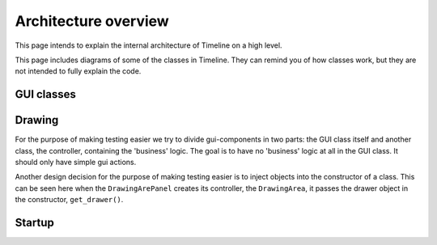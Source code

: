 Architecture overview
=====================

This page intends to explain the internal architecture of Timeline on a high
level.

This page includes diagrams of some of the classes in Timeline. They can remind
you of how classes work, but they are not intended to fully explain the code.

GUI classes
-----------

.. image:: /images/classes-gui-overview.png

Drawing
-------

.. image:: /images/classes-drawing.png

For the purpose of making testing easier we try to divide gui-components in two
parts: the GUI class itself and another class, the controller, containing the
'business' logic. The goal is to have no 'business' logic at all in the GUI
class. It should only have simple gui actions.

Another design decision for the purpose of making testing easier is to inject
objects into the constructor of a class. This can be seen here when the
``DrawingArePanel`` creates its controller, the ``DrawingArea``, it passes the
drawer object in the constructor, ``get_drawer()``.

Startup
-------

.. image:: /images/classes-startup.png
